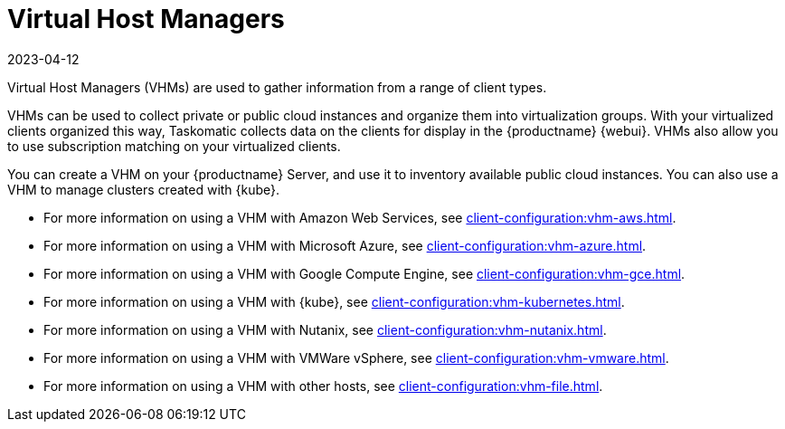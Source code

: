 [[virt-vhm]]
= Virtual Host Managers
:revdate: 2023-04-12
:page-revdate: {revdate}

Virtual Host Managers (VHMs) are used to gather information from a range of client types.

VHMs can be used to collect private or public cloud instances and organize them into virtualization groups.
With your virtualized clients organized this way, Taskomatic collects data on the clients for display in the {productname} {webui}.
VHMs also allow you to use subscription matching on your virtualized clients.

You can create a VHM on your {productname} Server, and use it to inventory available public cloud instances.
You can also use a VHM to manage clusters created with {kube}.

// We could probably use a diagram here, to convey the meaning behind this:
// Virtual Host Managers (VHMs) can be used to manage one or more virtual hosts.
// Virtual Hosts are hypervisors provided by a third party.
// Each virtual host can contain one or more virtual guests.
// --LKB 2017-07-15

* For more information on using a VHM with Amazon Web Services, see xref:client-configuration:vhm-aws.adoc[].
* For more information on using a VHM with Microsoft Azure, see xref:client-configuration:vhm-azure.adoc[].
* For more information on using a VHM with Google Compute Engine, see xref:client-configuration:vhm-gce.adoc[].
* For more information on using a VHM with {kube}, see xref:client-configuration:vhm-kubernetes.adoc[].
* For more information on using a VHM with Nutanix, see xref:client-configuration:vhm-nutanix.adoc[].
* For more information on using a VHM with VMWare vSphere, see xref:client-configuration:vhm-vmware.adoc[].
* For more information on using a VHM with other hosts, see xref:client-configuration:vhm-file.adoc[].


ifeval::[{suma-content} == true]
[NOTE]
====
You must have a virtualization add-on subscription for each host with the Virtualization Server entitlement in {productname}.
====
endif::[]

